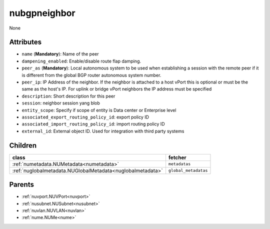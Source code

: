 .. _nubgpneighbor:

nubgpneighbor
===========================================

.. class:: nubgpneighbor.NUBGPNeighbor(bambou.nurest_object.NUMetaRESTObject,):

None


Attributes
----------


- ``name`` (**Mandatory**): Name of the peer

- ``dampening_enabled``: Enable/disable route flap damping.

- ``peer_as`` (**Mandatory**): Local autonomous system to be used when establishing a session with the remote peer if it is different from the global BGP router autonomous system number.

- ``peer_ip``: IP Address of the neighbor. If the neighbor is attached to a host vPort this is optional or must be the same as the host's IP. For uplink or bridge vPort neighbors the IP address must be specified 

- ``description``: Short description for this peer

- ``session``: neighbor session yang blob

- ``entity_scope``: Specify if scope of entity is Data center or Enterprise level

- ``associated_export_routing_policy_id``: export policy ID

- ``associated_import_routing_policy_id``: import routing policy ID

- ``external_id``: External object ID. Used for integration with third party systems




Children
--------

================================================================================================================================================               ==========================================================================================
**class**                                                                                                                                                      **fetcher**

:ref:`numetadata.NUMetadata<numetadata>`                                                                                                                         ``metadatas`` 
:ref:`nuglobalmetadata.NUGlobalMetadata<nuglobalmetadata>`                                                                                                       ``global_metadatas`` 
================================================================================================================================================               ==========================================================================================



Parents
--------


- :ref:`nuvport.NUVPort<nuvport>`

- :ref:`nusubnet.NUSubnet<nusubnet>`

- :ref:`nuvlan.NUVLAN<nuvlan>`

- :ref:`nume.NUMe<nume>`

